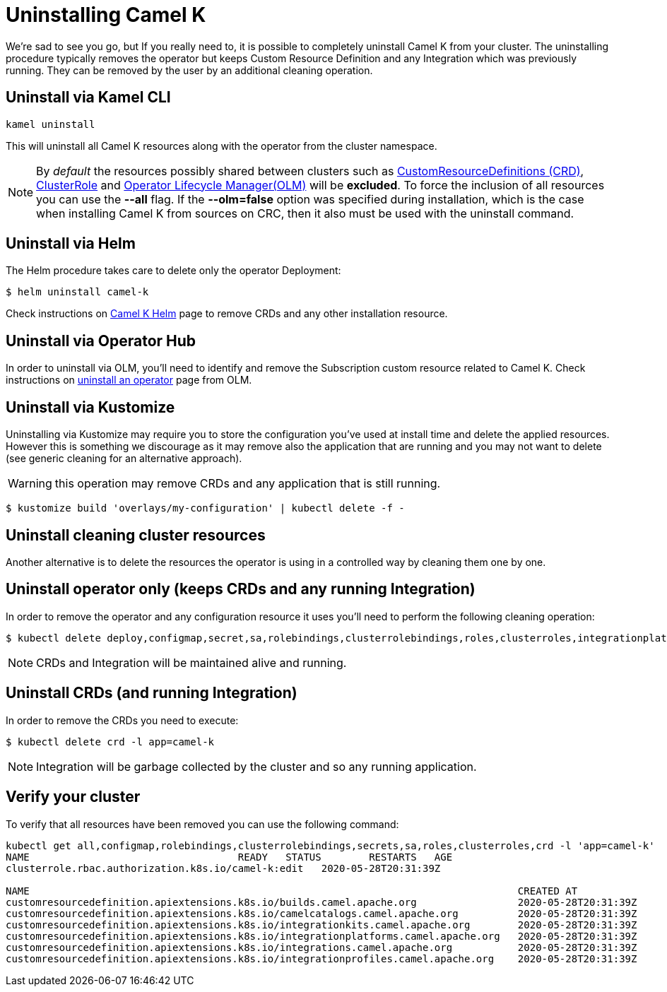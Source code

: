 [[uninstalling]]
= Uninstalling Camel K

We're sad to see you go, but If you really need to, it is possible to completely uninstall Camel K from your cluster. The uninstalling procedure typically removes the operator but keeps Custom Resource Definition and any Integration which was previously running. They can be removed by the user by an additional cleaning operation.

[[cli]]
== Uninstall via Kamel CLI

[source]
----
kamel uninstall
----

This will uninstall all Camel K resources along with the operator from the cluster namespace.

NOTE:  By _default_ the resources possibly shared between clusters such as https://kubernetes.io/docs/concepts/extend-kubernetes/api-extension/custom-resources[CustomResourceDefinitions (CRD)], https://kubernetes.io/docs/reference/access-authn-authz/rbac[ClusterRole] and https://docs.openshift.com/container-platform/4.1/applications/operators/olm-understanding-olm.html[Operator Lifecycle Manager(OLM)] will be  **excluded**. To force the inclusion of all resources you can use the **--all** flag. If the **--olm=false** option was specified during installation, which is the case when installing Camel K from sources on CRC, then it also must be used with the uninstall command.

[[helms]]
== Uninstall via Helm

The Helm procedure takes care to delete only the operator Deployment:

```
$ helm uninstall camel-k
```

Check instructions on https://hub.helm.sh/charts/camel-k/camel-k[Camel K Helm] page to remove CRDs and any other installation resource.

[[operatorhub]]
== Uninstall via Operator Hub

In order to uninstall via OLM, you'll need to identify and remove the Subscription custom resource related to Camel K. Check instructions on https://olm.operatorframework.io/docs/tasks/uninstall-operator/[uninstall an operator] page from OLM.

[[kustomize]]
== Uninstall via Kustomize

Uninstalling via Kustomize may require you to store the configuration you've used at install time and delete the applied resources. However this is something we discourage as it may remove also the application that are running and you may not want to delete (see generic cleaning for an alternative approach).

WARNING: this operation may remove CRDs and any application that is still running.

```
$ kustomize build 'overlays/my-configuration' | kubectl delete -f -
```

[[generic]]
== Uninstall cleaning cluster resources

Another alternative is to delete the resources the operator is using in a controlled way by cleaning them one by one.

== Uninstall operator only (keeps CRDs and any running Integration)

In order to remove the operator and any configuration resource it uses you'll need to perform the following cleaning operation:

```
$ kubectl delete deploy,configmap,secret,sa,rolebindings,clusterrolebindings,roles,clusterroles,integrationplatform -l app=camel-k
```

NOTE: CRDs and Integration will be maintained alive and running.

== Uninstall CRDs (and running Integration)

In order to remove the CRDs you need to execute:

```
$ kubectl delete crd -l app=camel-k
```

NOTE: Integration will be garbage collected by the cluster and so any running application.

[[verify]]
== Verify your cluster

To verify that all resources have been removed you can use the following command:

[source]
----
kubectl get all,configmap,rolebindings,clusterrolebindings,secrets,sa,roles,clusterroles,crd -l 'app=camel-k'
NAME                                   READY   STATUS        RESTARTS   AGE
clusterrole.rbac.authorization.k8s.io/camel-k:edit   2020-05-28T20:31:39Z

NAME                                                                                  CREATED AT
customresourcedefinition.apiextensions.k8s.io/builds.camel.apache.org                 2020-05-28T20:31:39Z
customresourcedefinition.apiextensions.k8s.io/camelcatalogs.camel.apache.org          2020-05-28T20:31:39Z
customresourcedefinition.apiextensions.k8s.io/integrationkits.camel.apache.org        2020-05-28T20:31:39Z
customresourcedefinition.apiextensions.k8s.io/integrationplatforms.camel.apache.org   2020-05-28T20:31:39Z
customresourcedefinition.apiextensions.k8s.io/integrations.camel.apache.org           2020-05-28T20:31:39Z
customresourcedefinition.apiextensions.k8s.io/integrationprofiles.camel.apache.org    2020-05-28T20:31:39Z
----
